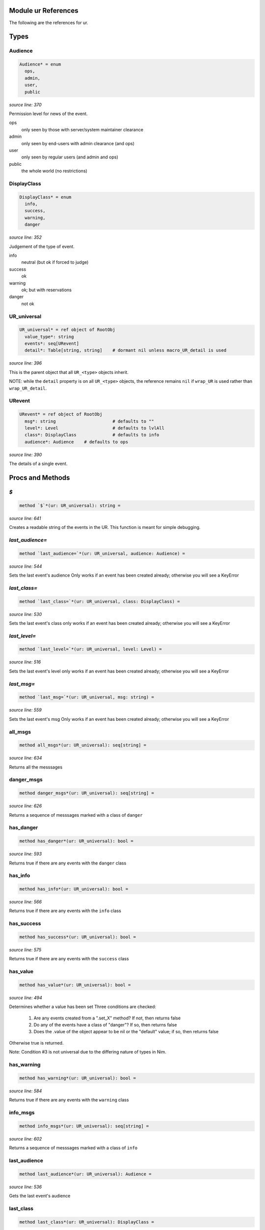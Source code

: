 Module ur References
==============================================================================

The following are the references for ur.



Types
=====



Audience
---------------------------------------------------------

.. code:: nim

    Audience* = enum
      ops,
      admin,
      user,
      public


*source line: 370*

Permission level for news of the event.

ops
  only seen by those with server/system maintainer clearance

admin
  only seen by end-users with admin clearance (and ops)

user
  only seen by regular users (and admin and ops)

public
  the whole world (no restrictions)


DisplayClass
---------------------------------------------------------

.. code:: nim

    DisplayClass* = enum
      info,
      success,
      warning,
      danger


*source line: 352*

Judgement of the type of event.

info
    neutral (but ok if forced to judge)

success
    ok

warning
    ok; but with reservations

danger
    not ok


UR_universal
---------------------------------------------------------

.. code:: nim

    UR_universal* = ref object of RootObj
      value_type*: string
      events*: seq[URevent]
      detail*: Table[string, string]    # dormant nil unless macro_UR_detail is used


*source line: 396*

This is the parent object that all ``UR_<type>`` objects inherit.

NOTE: while the ``detail`` property is on all ``UR_<type>`` objects, the
reference remains ``nil`` if ``wrap_UR`` is used rather than
``wrap_UR_detail``.


URevent
---------------------------------------------------------

.. code:: nim

    URevent* = ref object of RootObj
      msg*: string                      # defaults to ""
      level*: Level                     # defaults to lvlAll
      class*: DisplayClass              # defaults to info
      audience*: Audience    # defaults to ops


*source line: 390*

The details of a single event.






Procs and Methods
=================


`$`
---------------------------------------------------------

.. code:: nim

    method `$`*(ur: UR_universal): string =

*source line: 641*

Creates a readable string of the events in the UR. This function is meant for simple debugging.


`last_audience=`
---------------------------------------------------------

.. code:: nim

    method `last_audience=`*(ur: UR_universal, audience: Audience) =

*source line: 544*

Sets the last event's audience
Only works if an event has been created already; otherwise you will see a KeyError


`last_class=`
---------------------------------------------------------

.. code:: nim

    method `last_class=`*(ur: UR_universal, class: DisplayClass) =

*source line: 530*

Sets the last event's class
only works if an event has been created already; otherwise you will see a KeyError


`last_level=`
---------------------------------------------------------

.. code:: nim

    method `last_level=`*(ur: UR_universal, level: Level) =

*source line: 516*

Sets the last event's level
only works if an event has been created already; otherwise you will see a KeyError


`last_msg=`
---------------------------------------------------------

.. code:: nim

    method `last_msg=`*(ur: UR_universal, msg: string) =

*source line: 559*

Sets the last event's msg
Only works if an event has been created already; otherwise you will see a KeyError


all_msgs
---------------------------------------------------------

.. code:: nim

    method all_msgs*(ur: UR_universal): seq[string] =

*source line: 634*

Returns all the messsages


danger_msgs
---------------------------------------------------------

.. code:: nim

    method danger_msgs*(ur: UR_universal): seq[string] =

*source line: 626*

Returns a sequence of messsages marked with a class of ``danger``


has_danger
---------------------------------------------------------

.. code:: nim

    method has_danger*(ur: UR_universal): bool =

*source line: 593*

Returns true if there are any events with the ``danger`` class


has_info
---------------------------------------------------------

.. code:: nim

    method has_info*(ur: UR_universal): bool =

*source line: 566*

Returns true if there are any events with the ``info`` class


has_success
---------------------------------------------------------

.. code:: nim

    method has_success*(ur: UR_universal): bool =

*source line: 575*

Returns true if there are any events with the ``success`` class


has_value
---------------------------------------------------------

.. code:: nim

    method has_value*(ur: UR_universal): bool =

*source line: 494*

Determines whether a value has been set
Three conditions are checked:

  1. Are any events created from a ".set_X" method? If not, then returns false
  2. Do any of the events have a class of "danger"? If so, then returns false
  3. Does the .value of the object appear to be nil or the "default" value; if so, then returns false

Otherwise true is returned.

Note: Condition #3 is not universal due to the differing nature of types in Nim.


has_warning
---------------------------------------------------------

.. code:: nim

    method has_warning*(ur: UR_universal): bool =

*source line: 584*

Returns true if there are any events with the ``warning`` class


info_msgs
---------------------------------------------------------

.. code:: nim

    method info_msgs*(ur: UR_universal): seq[string] =

*source line: 602*

Returns a sequence of messsages marked with a class of ``info``


last_audience
---------------------------------------------------------

.. code:: nim

    method last_audience*(ur: UR_universal): Audience =

*source line: 536*

Gets the last event's audience


last_class
---------------------------------------------------------

.. code:: nim

    method last_class*(ur: UR_universal): DisplayClass =

*source line: 522*

Gets the last event's display class


last_level
---------------------------------------------------------

.. code:: nim

    method last_level*(ur: UR_universal): Level =

*source line: 508*

Gets the last event's logging level


last_msg
---------------------------------------------------------

.. code:: nim

    method last_msg*(ur: UR_universal): string =

*source line: 550*

Gets the last event's msg


newUR_<type>
---------------------------------------------------------

.. code:: nim

    proc newUR_<type>*(): UR_<type> =

*source line: 447*

Create a new instance of UR_<type>. Where <type> is the data type passed
into the ``wrap_UR`` or ``wrap_UR_detail`` macro.


ok
---------------------------------------------------------

.. code:: nim

    method ok*(ur: UR_universal): bool {.base.} =

*source line: 480*

Determines whether evertink is okay, or if there are any errors
If ``ok`` returns ``false``, then there is no expectation of a value being set.
If ``ok`` returns ``true``, then there IS an expectation of a set value.


success_msgs
---------------------------------------------------------

.. code:: nim

    method success_msgs*(ur: UR_universal): seq[string] =

*source line: 610*

Returns a sequence of messsages marked with a class of ``success``


warning_msgs
---------------------------------------------------------

.. code:: nim

    method warning_msgs*(ur: UR_universal): seq[string] =

*source line: 618*

Returns a sequence of messsages marked with a class of ``warning``


set_critical_internal_bug
---------------------------------------------------------

.. code:: nim

    method set_critical_internal_bug*(ur: UR_universal, msg: string, level=lvlFatal, class=danger, audience=ops): void =

*source line: 712*

Declares a failure that not only should not have happened but implies a severe problem, such as a security breach. Should be
logged for top-priority analysis.


set_debug
---------------------------------------------------------

.. code:: nim

    method set_debug*(ur: UR_universal, msg: string, level=lvlDebug, class=info, audience=ops): void =

*source line: 774*

Declares information only useful when debugging. Only seen by IT or developers.


set_expected_failure
---------------------------------------------------------

.. code:: nim

    method set_expected_failure*(ur: UR_universal, msg: string, level=lvlDebug, class=danger, audience=user): void =

*source line: 690*

Declares an expected run-of-the-mill failure. Not worth logging. See defaults.


set_expected_success
---------------------------------------------------------

.. code:: nim

    method set_expected_success*(ur: UR_universal, msg: string, level=lvlDebug, class=success, audience=user): void =

*source line: 667*

Declares a successful but typical event. See defaults.
Set the .value after declaring this.


set_failure
---------------------------------------------------------

.. code:: nim

    method set_failure*(ur: UR_universal, msg: string, level=lvlNotice, class=danger, audience=user): void =

*source line: 679*

Declares a unexpected failure. But not a bug. See defaults.


set_internal_bug
---------------------------------------------------------

.. code:: nim

    method set_internal_bug*(ur: UR_universal, msg: string, level=lvlError, class=danger, audience=ops): void =

*source line: 701*

Declares a failure that should not have happened; aka "a bug". Should be logged for a developer to fix.


set_note_to_admin
---------------------------------------------------------

.. code:: nim

    method set_note_to_admin*(ur: UR_universal, msg: string, level=lvlNotice, class=info, audience=admin): void =

*source line: 743*

Declares information that would be of interest to a user or member with admin rights


set_note_to_ops
---------------------------------------------------------

.. code:: nim

    method set_note_to_ops*(ur: UR_universal, msg: string, level=lvlNotice, class=info, audience=ops): void =

*source line: 753*

Declares information that would be of interest to IT or developers


set_note_to_public
---------------------------------------------------------

.. code:: nim

    method set_note_to_public*(ur: UR_universal, msg: string, level=lvlNotice, class=info, audience=public): void =

*source line: 723*

Declares public information that would be of interest to the entire world


set_note_to_user
---------------------------------------------------------

.. code:: nim

    method set_note_to_user*(ur: UR_universal, msg: string, level=lvlNotice, class=info, audience=user): void =

*source line: 733*

Declares information that would be of interest to a user or member


set_success
---------------------------------------------------------

.. code:: nim

    method set_success*(ur: UR_universal, msg: string, level=lvlNotice, class=success, audience=user): void =

*source line: 655*

Declares a successful event of note. See defaults.
Set the .value after declaring this.


set_warning
---------------------------------------------------------

.. code:: nim

    method set_warning*(ur: UR_universal, msg: string, level=lvlNotice, class=warning, audience=user): void =

*source line: 763*

Declares full success, but something seems odd; warrenting a warning.
Recommend setting audience level to something appropriate.



Macros
======


wrap_UR
---------------------------------------------------------

.. code:: nim

    macro wrap_UR*(n: typed): typed =

*source line: 452*

Create a **UR_<n>** model and attending methods at compile-time. See main documentation.


wrap_UR_detail
---------------------------------------------------------

.. code:: nim

    macro wrap_UR_detail*(n: typed): typed =

*source line: 466*

Create a **UR_<n>** model, including ``detail``, and attending methods, at compile-time. See main documentation.



Table Of Contents
=================

- `General Documentation for **{{ur}}** <index.rst>`__
- `Reference for module **{{ur}}** <ur-ref.rst>`__
- `Reference for module **{{ur/log}}** <ur-log-ref.rst>`__
